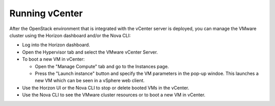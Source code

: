 .. _vcenter-operate:

Running vCenter
===============
After the OpenStack environment
that is integrated with the vCenter server is deployed,
you can manage the VMware cluster using the Horizon dashboard
and/or the Nova CLI:

- Log into the Horizon dashboard.
- Open the Hypervisor tab
  and select the VMware vCenter Server.
- To boot a new VM in vCenter:

  - Open the "Manage Compute" tab
    and go to the Instances page.
  - Press the "Launch instance" button
    and specify the VM parameters in the pop-up windoe.
    This launches a new VM
    which can be seen in a vSphere web client.
- Use the Horzon UI or the Nova CLI to stop or delete booted VMs in the vCenter.
- Use the Nova CLI to see the VMware cluster resources
  or to boot a new VM in vCenter.



